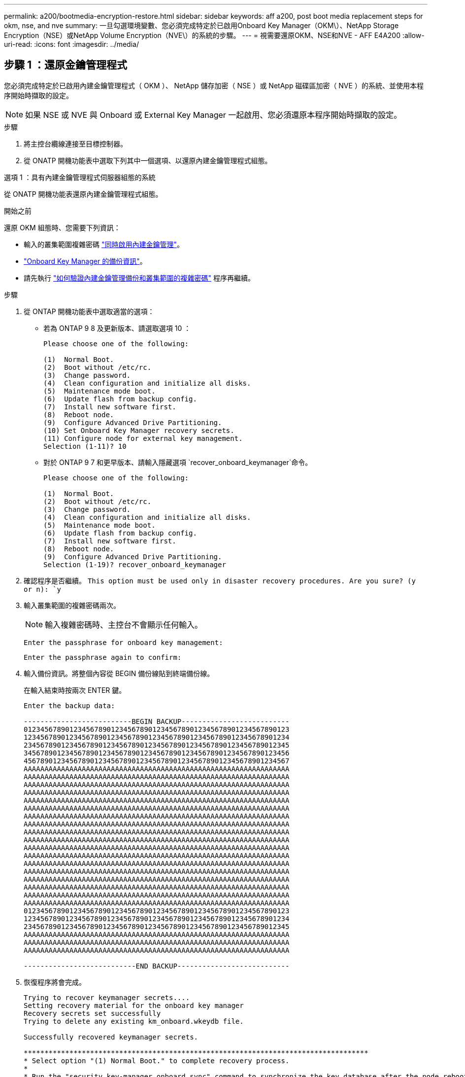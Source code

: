 ---
permalink: a200/bootmedia-encryption-restore.html 
sidebar: sidebar 
keywords: aff a200, post boot media replacement steps for okm, nse, and nve 
summary: 一旦勾選環境變數、您必須完成特定於已啟用Onboard Key Manager（OKM\）、NetApp Storage Encryption（NSE）或NetApp Volume Encryption（NVE\）的系統的步驟。 
---
= 視需要還原OKM、NSE和NVE - AFF E4A200
:allow-uri-read: 
:icons: font
:imagesdir: ../media/




== 步驟 1 ：還原金鑰管理程式

您必須完成特定於已啟用內建金鑰管理程式（ OKM ）、 NetApp 儲存加密（ NSE ）或 NetApp 磁碟區加密（ NVE ）的系統、並使用本程序開始時擷取的設定。


NOTE: 如果 NSE 或 NVE 與 Onboard 或 External Key Manager 一起啟用、您必須還原本程序開始時擷取的設定。

.步驟
. 將主控台纜線連接至目標控制器。
. 從 ONATP 開機功能表中選取下列其中一個選項、以還原內建金鑰管理程式組態。


[role="tabbed-block"]
====
.選項 1 ：具有內建金鑰管理程式伺服器組態的系統
--
從 ONATP 開機功能表還原內建金鑰管理程式組態。

.開始之前
還原 OKM 組態時、您需要下列資訊：

* 輸入的叢集範圍複雜密碼 https://docs.netapp.com/us-en/ontap/encryption-at-rest/enable-onboard-key-management-96-later-nse-task.html["同時啟用內建金鑰管理"]。
* https://docs.netapp.com/us-en/ontap/encryption-at-rest/backup-key-management-information-manual-task.html["Onboard Key Manager 的備份資訊"]。
* 請先執行 https://kb.netapp.com/on-prem/ontap/Ontap_OS/OS-KBs/How_to_verify_onboard_key_management_backup_and_cluster-wide_passphrase["如何驗證內建金鑰管理備份和叢集範圍的複雜密碼"] 程序再繼續。


.步驟
. 從 ONTAP 開機功能表中選取適當的選項：
+
** 若為 ONTAP 9 8 及更新版本、請選取選項 10 ：
+
....

Please choose one of the following:

(1)  Normal Boot.
(2)  Boot without /etc/rc.
(3)  Change password.
(4)  Clean configuration and initialize all disks.
(5)  Maintenance mode boot.
(6)  Update flash from backup config.
(7)  Install new software first.
(8)  Reboot node.
(9)  Configure Advanced Drive Partitioning.
(10) Set Onboard Key Manager recovery secrets.
(11) Configure node for external key management.
Selection (1-11)? 10

....
** 對於 ONTAP 9 7 和更早版本、請輸入隱藏選項 `recover_onboard_keymanager`命令。
+
....

Please choose one of the following:

(1)  Normal Boot.
(2)  Boot without /etc/rc.
(3)  Change password.
(4)  Clean configuration and initialize all disks.
(5)  Maintenance mode boot.
(6)  Update flash from backup config.
(7)  Install new software first.
(8)  Reboot node.
(9)  Configure Advanced Drive Partitioning.
Selection (1-19)? recover_onboard_keymanager

....


. 確認程序是否繼續。
`This option must be used only in disaster recovery procedures. Are you sure? (y or n): `y`
. 輸入叢集範圍的複雜密碼兩次。
+

NOTE: 輸入複雜密碼時、主控台不會顯示任何輸入。

+
`Enter the passphrase for onboard key management:`

+
`Enter the passphrase again to confirm:`

. 輸入備份資訊。將整個內容從 BEGIN 備份線貼到終端備份線。
+
在輸入結束時按兩次 ENTER 鍵。

+
....


Enter the backup data:

--------------------------BEGIN BACKUP--------------------------
0123456789012345678901234567890123456789012345678901234567890123
1234567890123456789012345678901234567890123456789012345678901234
2345678901234567890123456789012345678901234567890123456789012345
3456789012345678901234567890123456789012345678901234567890123456
4567890123456789012345678901234567890123456789012345678901234567
AAAAAAAAAAAAAAAAAAAAAAAAAAAAAAAAAAAAAAAAAAAAAAAAAAAAAAAAAAAAAAAA
AAAAAAAAAAAAAAAAAAAAAAAAAAAAAAAAAAAAAAAAAAAAAAAAAAAAAAAAAAAAAAAA
AAAAAAAAAAAAAAAAAAAAAAAAAAAAAAAAAAAAAAAAAAAAAAAAAAAAAAAAAAAAAAAA
AAAAAAAAAAAAAAAAAAAAAAAAAAAAAAAAAAAAAAAAAAAAAAAAAAAAAAAAAAAAAAAA
AAAAAAAAAAAAAAAAAAAAAAAAAAAAAAAAAAAAAAAAAAAAAAAAAAAAAAAAAAAAAAAA
AAAAAAAAAAAAAAAAAAAAAAAAAAAAAAAAAAAAAAAAAAAAAAAAAAAAAAAAAAAAAAAA
AAAAAAAAAAAAAAAAAAAAAAAAAAAAAAAAAAAAAAAAAAAAAAAAAAAAAAAAAAAAAAAA
AAAAAAAAAAAAAAAAAAAAAAAAAAAAAAAAAAAAAAAAAAAAAAAAAAAAAAAAAAAAAAAA
AAAAAAAAAAAAAAAAAAAAAAAAAAAAAAAAAAAAAAAAAAAAAAAAAAAAAAAAAAAAAAAA
AAAAAAAAAAAAAAAAAAAAAAAAAAAAAAAAAAAAAAAAAAAAAAAAAAAAAAAAAAAAAAAA
AAAAAAAAAAAAAAAAAAAAAAAAAAAAAAAAAAAAAAAAAAAAAAAAAAAAAAAAAAAAAAAA
AAAAAAAAAAAAAAAAAAAAAAAAAAAAAAAAAAAAAAAAAAAAAAAAAAAAAAAAAAAAAAAA
AAAAAAAAAAAAAAAAAAAAAAAAAAAAAAAAAAAAAAAAAAAAAAAAAAAAAAAAAAAAAAAA
AAAAAAAAAAAAAAAAAAAAAAAAAAAAAAAAAAAAAAAAAAAAAAAAAAAAAAAAAAAAAAAA
AAAAAAAAAAAAAAAAAAAAAAAAAAAAAAAAAAAAAAAAAAAAAAAAAAAAAAAAAAAAAAAA
AAAAAAAAAAAAAAAAAAAAAAAAAAAAAAAAAAAAAAAAAAAAAAAAAAAAAAAAAAAAAAAA
AAAAAAAAAAAAAAAAAAAAAAAAAAAAAAAAAAAAAAAAAAAAAAAAAAAAAAAAAAAAAAAA
AAAAAAAAAAAAAAAAAAAAAAAAAAAAAAAAAAAAAAAAAAAAAAAAAAAAAAAAAAAAAAAA
0123456789012345678901234567890123456789012345678901234567890123
1234567890123456789012345678901234567890123456789012345678901234
2345678901234567890123456789012345678901234567890123456789012345
AAAAAAAAAAAAAAAAAAAAAAAAAAAAAAAAAAAAAAAAAAAAAAAAAAAAAAAAAAAAAAAA
AAAAAAAAAAAAAAAAAAAAAAAAAAAAAAAAAAAAAAAAAAAAAAAAAAAAAAAAAAAAAAAA
AAAAAAAAAAAAAAAAAAAAAAAAAAAAAAAAAAAAAAAAAAAAAAAAAAAAAAAAAAAAAAAA

---------------------------END BACKUP---------------------------

....
. 恢復程序將會完成。
+
....

Trying to recover keymanager secrets....
Setting recovery material for the onboard key manager
Recovery secrets set successfully
Trying to delete any existing km_onboard.wkeydb file.

Successfully recovered keymanager secrets.

***********************************************************************************
* Select option "(1) Normal Boot." to complete recovery process.
*
* Run the "security key-manager onboard sync" command to synchronize the key database after the node reboots.
***********************************************************************************

....
+

WARNING: 如果顯示的輸出不是、請勿繼續 `Successfully recovered keymanager secrets`。執行疑難排解以修正錯誤。

. 從開機功能表中選取選項 1 、以繼續開機至 ONTAP 。
+
....

***********************************************************************************
* Select option "(1) Normal Boot." to complete the recovery process.
*
***********************************************************************************


(1)  Normal Boot.
(2)  Boot without /etc/rc.
(3)  Change password.
(4)  Clean configuration and initialize all disks.
(5)  Maintenance mode boot.
(6)  Update flash from backup config.
(7)  Install new software first.
(8)  Reboot node.
(9)  Configure Advanced Drive Partitioning.
(10) Set Onboard Key Manager recovery secrets.
(11) Configure node for external key management.
Selection (1-11)? 1

....
. 確認控制器的主控台已顯示 `Waiting for giveback...(Press Ctrl-C to abort wait)`
. 在合作夥伴節點上、將合作夥伴控制器贈回： `storage failover giveback -fromnode local -only-cfo-aggregates true`。
. 只要使用 CFO Aggregate 開機、就會執行 _security key-manager onboard symc變 小命令。
. 輸入Onboard Key Manager的全叢集密碼。
+
....

Enter the cluster-wide passphrase for the Onboard Key Manager:

All offline encrypted volumes will be brought online and the corresponding volume encryption keys (VEKs) will be restored automatically within 10 minutes. If any offline encrypted volumes are not brought online automatically, they can be brought online manually using the "volume online -vserver <vserver> -volume <volume_name>" command.

....
+

NOTE: 如果同步成功、就會傳回叢集提示、而不會傳回其他訊息。如果同步失敗、則會在返回叢集提示之前顯示錯誤訊息。在修正錯誤並成功執行同步處理之前、請勿繼續。

. 請確定所有金鑰都已同步： `security key-manager key query -restored false`。
+
`There are no entries matching your query.`

+

NOTE: 在還原的參數中篩選 FALSE 時、不應出現任何結果。

. 來自合作夥伴的節點的 GiveBack ： `storage failover giveback -fromnode local`


--
.選項 2 ：具有外部金鑰管理程式伺服器組態的系統
--
從 ONATP 開機功能表還原外部金鑰管理程式組態。

.開始之前
您需要下列資訊來還原外部金鑰管理程式（ EKM ）組態：

* 從另一個叢集節點複本 /ccfcard/kmip/servers.cfg 檔案、或是下列資訊：
+
** KMIP 伺服器位址。
** KMIP 連接埠。
** 從其他叢集節點或用戶端憑證複本 /ccfcard/kmip/certs/client.crt 檔案。
** 從其他叢集節點或用戶端金鑰複本 /ccfcard/kmip/certs/client.key 檔案。
** 從其他叢集節點或 KMIP 伺服器 CA 複本 /ccfcard/kmip/certs/ca.pem 檔案。




.步驟
. 從 ONTAP 開機功能表中選取選項 11 。
+
....

(1)  Normal Boot.
(2)  Boot without /etc/rc.
(3)  Change password.
(4)  Clean configuration and initialize all disks.
(5)  Maintenance mode boot.
(6)  Update flash from backup config.
(7)  Install new software first.
(8)  Reboot node.
(9)  Configure Advanced Drive Partitioning.
(10) Set Onboard Key Manager recovery secrets.
(11) Configure node for external key management.
Selection (1-11)? 11

....
. 系統提示時、請確認您已收集必要資訊：
+
.. `Do you have a copy of the /cfcard/kmip/certs/client.crt file? {y/n}` _y_
.. `Do you have a copy of the /cfcard/kmip/certs/client.key file? {y/n}` _y_
.. `Do you have a copy of the /cfcard/kmip/certs/CA.pem file? {y/n}` _y_
.. `Do you have a copy of the /cfcard/kmip/servers.cfg file? {y/n}` _y_
+
您也可以改用以下提示：

.. `Do you have a copy of the /cfcard/kmip/servers.cfg file? {y/n}` _n_
+
... `Do you know the KMIP server address? {y/n}` _y_
... `Do you know the KMIP Port? {y/n}` _y_




. 提供以下每個提示的資訊：
+
.. _ 輸入用戶端憑證（ client.crt ）檔案內容： _
.. _ 輸入用戶端金鑰（ client.key ）檔案內容： _
.. _ 輸入 KMIP 伺服器 CA （ CA.pem ）檔案內容： _
.. _ 輸入伺服器組態（ server.cfg ）檔案內容： _


+
....

Example

Enter the client certificate (client.crt) file contents:
-----BEGIN CERTIFICATE-----
MIIDvjCCAqagAwIBAgICN3gwDQYJKoZIhvcNAQELBQAwgY8xCzAJBgNVBAYTAlVT
MRMwEQYDVQQIEwpDYWxpZm9ybmlhMQwwCgYDVQQHEwNTVkwxDzANBgNVBAoTBk5l
MSUbQusvzAFs8G3P54GG32iIRvaCFnj2gQpCxciLJ0qB2foiBGx5XVQ/Mtk+rlap
Pk4ECW/wqSOUXDYtJs1+RB+w0+SHx8mzxpbz3mXF/X/1PC3YOzVNCq5eieek62si
Fp8=
-----END CERTIFICATE-----

Enter the client key (client.key) file contents:
-----BEGIN RSA PRIVATE KEY-----
MIIEpQIBAAKCAQEAoU1eajEG6QC2h2Zih0jEaGVtQUexNeoCFwKPoMSePmjDNtrU
MSB1SlX3VgCuElHk57XPdq6xSbYlbkIb4bAgLztHEmUDOkGmXYAkblQ=
-----END RSA PRIVATE KEY-----

Enter the KMIP server CA(s) (CA.pem) file contents:
-----BEGIN CERTIFICATE-----
MIIEizCCA3OgAwIBAgIBADANBgkqhkiG9w0BAQsFADCBjzELMAkGA1UEBhMCVVMx
7yaumMQETNrpMfP+nQMd34y4AmseWYGM6qG0z37BRnYU0Wf2qDL61cQ3/jkm7Y94
EQBKG1NY8dVyjphmYZv+
-----END CERTIFICATE-----

Enter the IP address for the KMIP server: 10.10.10.10
Enter the port for the KMIP server [5696]:

System is ready to utilize external key manager(s).
Trying to recover keys from key servers....
kmip_init: configuring ports
Running command '/sbin/ifconfig e0M'
..
..
kmip_init: cmd: ReleaseExtraBSDPort e0M
​​​​​​
....
. 恢復程序將完成：
+
....


System is ready to utilize external key manager(s).
Trying to recover keys from key servers....
[Aug 29 21:06:28]: 0x808806100: 0: DEBUG: kmip2::main: [initOpenssl]:460: Performing initialization of OpenSSL
Successfully recovered keymanager secrets.

....
. 從開機功能表中選取選項 1 、以繼續開機至 ONTAP 。


....

***********************************************************************************
* Select option "(1) Normal Boot." to complete the recovery process.
*
***********************************************************************************


(1)  Normal Boot.
(2)  Boot without /etc/rc.
(3)  Change password.
(4)  Clean configuration and initialize all disks.
(5)  Maintenance mode boot.
(6)  Update flash from backup config.
(7)  Install new software first.
(8)  Reboot node.
(9)  Configure Advanced Drive Partitioning.
(10) Set Onboard Key Manager recovery secrets.
(11) Configure node for external key management.
Selection (1-11)? 1

....
--
====


== 步驟 2 ：完成開機媒體更換

完成最終檢查並提供儲存設備、以在正常開機後完成開機媒體更換程序。

. 檢查主控台輸出：
+
[cols="1,3"]
|===
| 如果主控台顯示... | 然後... 


 a| 
登入提示
 a| 
請前往步驟6。



 a| 
正在等待恢復...
 a| 
.. 登入合作夥伴控制器。
.. 使用 _storage 容錯移轉 show_ 命令、確認目標控制器已準備好可供恢復。


|===
. 將主控台纜線移至合作夥伴控制器、並使用 _storage 容錯移轉恢復恢復 -fromnode local -only-CFO -Aggregate true_ 命令將目標控制器儲存設備歸還。
+
** 如果命令因磁碟故障而失敗、請實際移除故障磁碟、但將磁碟留在插槽中、直到收到更換磁碟為止。
** 如果命令因合作夥伴「未就緒」而失敗、請等待 5 分鐘、讓 HA 子系統在合作夥伴之間同步。
** 如果由於NDMP、SnapMirror或SnapVault 流程而導致命令失敗、請停用此程序。如需詳細資訊、請參閱適當的文件中心。


. 等待 3 分鐘、然後使用 _storage 容錯移轉 show_ 命令檢查容錯移轉狀態。
. 在 clusterShell 提示符下，輸入 _network interface show -is － home FALSE_ 命令，列出不在其主控制器和端口上的邏輯接口。
+
如果有任何介面列為 `false`、請使用 _net int fert -vserver cluster -lif _nnodename_ 命令、將這些介面還原回其主連接埠。

. 將主控台纜線移至目標控制器、然後執行 _version -v_ 命令來檢查 ONTAP 版本。
. 使用 `storage encryption disk show` 檢閱輸出。
. 使用 _security key-manager key query_ 命令來顯示儲存在金鑰管理伺服器上的驗證金鑰金鑰 ID 。
+
** 如果「RESTORED」欄=「yes / true」、您就能完成更換程序。
** 如果 `Key Manager type` = `external` 和 `Restored` 欄 = 以外的任何項目 `yes/true`、請使用 _security key-manager external 還原 _ 命令來還原驗證金鑰的金鑰 ID 。
+

NOTE: 如果命令失敗、請聯絡客戶支援部門。

** 如果 `Key Manager type` = `onboard` 和 `Restored` 欄 = 以外的任何項目 `yes/true`、請使用 _security key-manager onboard sync 命令來同步已修復節點上遺失的機載金鑰。
+
使用 _security key-manager key query_ 命令、確認所有驗證金鑰 `Restored` 的欄 = `yes/true` 。



. 將主控台纜線連接至合作夥伴控制器。
. 使用"shorage容錯移轉恢復-fromnode"命令來歸還控制器。
. 如果您使用 _storage 容錯移轉 modify -node local -auto-贈 品 true_ 命令停用、請還原自動恢復。
. 如果啟用 AutoSupport 、請使用 _system 節點 AutoSupport 呼叫 -node* -type all -message MAIS=end_ 命令、還原 / 恢復自動建立個案。


